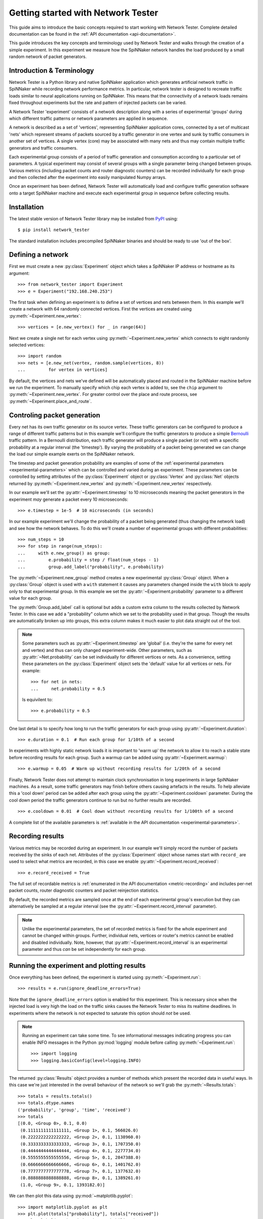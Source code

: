 .. py:module:: network_tester

Getting started with Network Tester
===================================

This guide aims to introduce the basic concepts required to start working with
Network Tester. Complete detailed documentation can be found in the :ref:`API
documentation <api-documentation>`.

This guide introduces the key concepts and terminology used by Network Tester
and walks through the creation of a simple experiment. In this experiment we
measure how the SpiNNaker network handles the load produced by a small random
network of packet generators.

Introduction & Terminology
--------------------------

Network Tester is a Python library and native SpiNNaker application which
generates artificial network traffic in SpiNNaker while recording network
performance metrics. In particular, network tester is designed to recreate
traffic loads similar to neural applications running on SpiNNaker. This means
that the connectivity of a network loads remains fixed throughout experiments
but the rate and pattern of injected packets can be varied.

A Network Tester 'experiment' consists of a network description along with a
series of experimental 'groups' during which different traffic patterns or
network parameters are applied in sequence.

A network is described as a set of 'vertices', representing SpiNNaker
application cores, connected by a set of multicast 'nets' which represent
streams of packets sourced by a traffic generator in one vertex and sunk by
traffic consumers in another set of vertices. A single vertex (core) may be
associated with many nets and thus may contain multiple traffic generators and
traffic consumers.

Each experimental group consists of a period of traffic generation and
consumption according to a particular set of parameters. A typical experiment
may consist of several groups with a single parameter being changed between
groups. Various metrics (including packet counts and router diagnostic
counters) can be recorded individually for each group and then collected after
the experiment into easily manipulated Numpy arrays.

Once an experiment has been defined, Network Tester will automatically load and
configure traffic generation software onto a target SpiNNaker machine and
execute each experimental group in sequence before collecting results.

Installation
------------

The latest stable version of Network Tester library may be installed from PyPI_
using::

    $ pip install network_tester

.. _PyPI: https://pypi.python.org/pypi/network_tester

The standard installation includes precompiled SpiNNaker binaries and should be
ready to use 'out of the box'.

Defining a network
------------------

First we must create a new :py:class:`Experiment` object which takes a
SpiNNaker IP address or hostname as its argument::

    >>> from network_tester import Experiment
    >>> e = Experiment("192.168.240.253")

The first task when defining an experiment is to define a set of vertices and
nets between them. In this example we'll create a network with 64 randomly
connected vertices. First the vertices are created using
:py:meth:`~Experiment.new_vertex`::

    >>> vertices = [e.new_vertex() for _ in range(64)]

Next we create a single net for each vertex using
:py:meth:`~Experiment.new_vertex` which connects to eight randomly selected
vertices::

    >>> import random
    >>> nets = [e.new_net(vertex, random.sample(vertices, 8))
    ...         for vertex in vertices]

By default, the vertices and nets we've defined will be automatically placed
and routed in the SpiNNaker machine before we run the experiment.  To manually
specify which chip each vertex is added to, see the ``chip`` argument to
:py:meth:`~Experiment.new_vertex`. For greater control over the place and route
process, see :py:meth:`~Experiment.place_and_route`.


Controling packet generation
----------------------------

Every net has its own traffic generator on its source vertex. These traffic
generators can be configured to produce a range of different traffic patterns
but in this example we'll configure the traffic generators to produce a simple
Bernoulli_ traffic pattern. In a Bernoulli distribution, each traffic generator
will produce a single packet (or not) with a specific probability at a regular
interval (the 'timestep'). By varying the probability of a packet being
generated we can change the load our simple example exerts on the SpiNNaker
network.

.. _Bernoulli: https://en.wikipedia.org/wiki/Bernoulli_distribution

The timestep and packet generation probability are examples of some of the
:ref:`experimental parameters <experimental-parameters>` which can be
controlled and varied during an experiment. These parameters can be controlled
by setting attributes of the :py:class:`Experiment` object or
:py:class:`Vertex` and :py:class:`Net` objects returned by
:py:meth:`~Experiment.new_vertex` and :py:meth:`~Experiment.new_vertex`
respectively.

In our example we'll set the :py:attr:`~Experiment.timestep` to 10 microseconds
meaning the packet generators in the experiment *may* generate a packet every
10 microseconds::

    >>> e.timestep = 1e-5  # 10 microseconds (in seconds)

In our example experiment we'll change the probability of a packet being
generated (thus changing the network load) and see how the network behaves. To
do this we'll create a number of experimental groups with different
probabilities::

    >>> num_steps = 10
    >>> for step in range(num_steps):
    ...     with e.new_group() as group:
    ...         e.probability = step / float(num_steps - 1)
    ...         group.add_label("probability", e.probability)

The :py:meth:`~Experiment.new_group` method creates a new experimental
:py:class:`Group` object. When a :py:class:`Group` object is used with a
``with`` statement it causes any parameters changed inside the ``with`` block
to apply only to that experimental group. In this example we set the
:py:attr:`~Experiment.probability` parameter to a different value for each
group.

The :py:meth:`Group.add_label` call is optional but adds a custom extra column
to the results collected by Network Tester. In this case we add a "probability"
column which we set to the probability used in that group. Though the results
are automatically broken up into groups, this extra column makes it much easier
to plot data straight out of the tool.

.. note::
    
    Some parameters such as :py:attr:`~Experiment.timestep` are 'global' (i.e.
    they're the same for every net and vertex) and thus can only changed
    experiment-wide. Other parameters, such as :py:attr:`~Net.probability` can
    be set individually for different vertices or nets. As a convenience,
    setting these parameters on the :py:class:`Experiment` object sets the
    'default' value for all vertices or nets. For example::
    
        >>> for net in nets:
        ...     net.probability = 0.5
    
    Is equivilent to::
    
        >>> e.probability = 0.5

One last detail is to specify how long to run the traffic generators for each
group using :py:attr:`~Experiment.duration`::

    >>> e.duration = 0.1  # Run each group for 1/10th of a second

In experiments with highly static network loads it is important to 'warm up'
the network to allow it to reach a stable state before recording results for
each group. Such a warmup can be added using :py:attr:`~Experiment.warmup`::

    >>> e.warmup = 0.05  # Warm up without recording results for 1/20th of a second

Finally, Network Tester does not attempt to maintain clock synchronisation in
long experiments in large SpiNNaker machines. As a result, some traffic
generators may finish before others causing artefacts in the results. To help
alleviate this a 'cool down' period can be added after each group using the
:py:attr:`~Experiment.cooldown` parameter. During the cool down period the
traffic generators continue to run but no further results are recorded. ::

    >>> e.cooldown = 0.01  # Cool down without recording results for 1/100th of a second

A complete list of the available parameters is :ref:`available in the API
documentation <experimental-parameters>`.

Recording results
-----------------

Various metrics may be recorded during an experiment. In our example we'll
simply record the number of packets received by the sinks of each net.
Attributes of the :py:class:`Experiment` object whose names start with
``record_`` are used to select what metrics are recorded, in this case we
enable :py:attr:`~Experiment.record_received`::

    >>> e.record_received = True

The full set of recordable metrics is :ref:`enumerated in the API documentation
<metric-recording>` and includes per-net packet counts, router diagnostic
counters and packet reinjection statistics.

By default, the recorded metrics are sampled once at the end of each
experimental group's execution but they can alternatively be sampled at a
regular interval (see the :py:attr:`~Experiment.record_interval` parameter).

.. note::
    
    Unlike the experimental parameters, the set of recorded metrics is fixed
    for the whole experiment and cannot be changed within groups. Further,
    individual nets, vertices or router's metrics cannot be enabled and
    disabled individually. Note, however, that
    :py:attr:`~Experiment.record_interval` is an experimental parameter and
    thus *can* be set independently for each group.


Running the experiment and plotting results
-------------------------------------------

Once everything has been defined, the experiment is started using
:py:meth:`~Experiment.run`::

    >>> results = e.run(ignore_deadline_errors=True)

Note that the ``ignore_deadline_errors`` option is enabled for this experiment.
This is necessary since when the injected load is very high the load on the
traffic sinks causes the Network Tester to miss its realtime deadlines. In
experiments where the network is not expected to saturate this option should
*not* be used.

.. note::
    
    Running an experiment can take some time. To see informational messages
    indicating progress you can enable INFO messages in the Python
    :py:mod:`logging` module before calling :py:meth:`~Experiment.run`::
    
        >>> import logging
        >>> logging.basicConfig(level=logging.INFO)

The returned :py:class:`Results` object provides a number of methods which
present the recorded data in useful ways. In this case we're just interested in
the overall behaviour of the network so we'll grab the
:py:meth:`~Results.totals`::

    >>> totals = results.totals()
    >>> totals.dtype.names
    ('probability', 'group', 'time', 'received')
    >>> totals
    [(0.0, <Group 0>, 0.1, 0.0)
     (0.1111111111111111, <Group 1>, 0.1, 566026.0)
     (0.2222222222222222, <Group 2>, 0.1, 1138960.0)
     (0.3333333333333333, <Group 3>, 0.1, 1707350.0)
     (0.4444444444444444, <Group 4>, 0.1, 2277734.0)
     (0.5555555555555556, <Group 5>, 0.1, 2847388.0)
     (0.6666666666666666, <Group 6>, 0.1, 1401762.0)
     (0.7777777777777778, <Group 7>, 0.1, 1377632.0)
     (0.8888888888888888, <Group 8>, 0.1, 1389261.0)
     (1.0, <Group 9>, 0.1, 1393182.0)]

We can then plot this data using :py:mod:`~matplotlib.pyplot`::

    >>> import matplotlib.pyplot as plt
    >>> plt.plot(totals["probability"], totals["received"])
    >>> plt.xlabel("Packet injection probability")
    >>> plt.ylabel("Packets received at sinks")
    >>> plt.show()

.. image:: example_plot.png
    :width: 600

Alternatively, we can export the data as a CSV suitable for processing or
plotting with another tool, for example R_, using the included
:py:func:`network_tester.to_csv` function::

    >>> from network_tester import to_csv
    >>> print(to_csv(totals))
    probability,group,time,received
    0.0,0,0.1,0.0
    0.1111111111111111,1,0.1,566026.0
    0.2222222222222222,2,0.1,1138960.0
    0.3333333333333333,3,0.1,1707350.0
    0.4444444444444444,4,0.1,2277734.0
    0.5555555555555556,5,0.1,2847388.0
    0.6666666666666666,6,0.1,1401762.0
    0.7777777777777778,7,0.1,1377632.0
    0.8888888888888888,8,0.1,1389261.0
    1.0,9,0.1,1393182.0

.. note::
    
    Unlike the Numpy built-in :py:func:`numpy.savetxt` function,
    :py:func:`to_csv` automatically adds headers and correctly formats missing
    elements.

.. _R: http://www.r-project.org/
